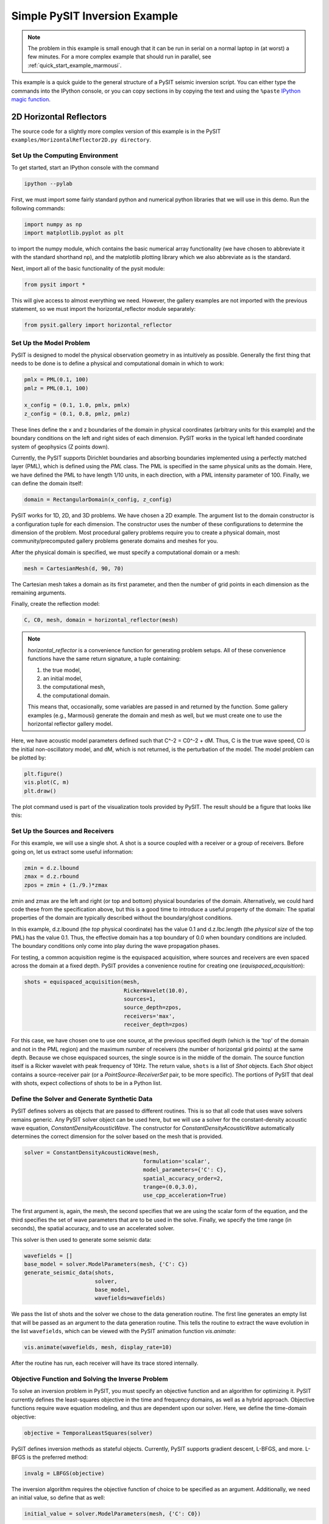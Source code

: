 .. _quick_start_example:

******************************
Simple PySIT Inversion Example
******************************

.. note::

    The problem in this example is small enough that it can be run in serial
    on a normal laptop in (at worst) a few minutes.  For a more complex
    example that should run in parallel, see
    :ref:`quick_start_example_marmousi`.

This example is a quick guide to the general structure of a PySIT seismic
inversion script.   You can either type the commands into the IPython console,
or you can copy sections in by copying the text and using the ``%paste``
`IPython magic function
<http://ipython.org/ipython-doc/dev/interactive/tutorial.html#magic-functions>`_.


2D Horizontal Reflectors
========================

The source code for a slightly more complex version of this example is in the
PySIT ``examples/HorizontalReflector2D.py directory``.

Set Up the Computing Environment
--------------------------------

To get started, start an IPython console with the command

.. code::

    ipython --pylab

First, we must import some fairly standard python and numerical python
libraries that we will use in this demo. Run the following commands:

.. code:: python

    import numpy as np
    import matplotlib.pyplot as plt

to import the numpy module, which contains the basic numerical array
functionality (we have chosen to abbreviate it with the standard shorthand
np), and the matplotlib plotting library which we also abbreviate as is the
standard.

Next, import all of the basic functionality of the pysit module:

.. code:: python

    from pysit import *

This will give access to almost everything we need. However, the gallery
examples are not imported with the previous statement, so we must import the
horizontal_reflector module separately:

.. code:: python

    from pysit.gallery import horizontal_reflector


Set Up the Model Problem
------------------------

PySIT is designed to model the physical observation geometry in as intuitively
as possible. Generally the first thing that needs to be done is to define a
physical and computational domain in which to work:

.. code:: python

    pmlx = PML(0.1, 100)
    pmlz = PML(0.1, 100)

    x_config = (0.1, 1.0, pmlx, pmlx)
    z_config = (0.1, 0.8, pmlz, pmlz)


These lines define the x and z boundaries of the domain in physical
coordinates (arbitrary units for this example) and the boundary conditions on
the left and right sides of each dimension.  PySIT works in the typical left
handed coordinate system of geophysics (Z points down).

Currently, the PySIT supports Dirichlet boundaries and absorbing boundaries
implemented using a perfectly matched layer (PML), which is defined using the `PML`
class. The PML is specified in the same physical units as the
domain. Here, we have defined the PML to have length 1/10 units, in each
direction, with a PML intensity parameter of 100. Finally, we can define the
domain itself:

.. code:: python

    domain = RectangularDomain(x_config, z_config)

PySIT works for 1D, 2D, and 3D problems. We have chosen a 2D example. The
argument list to the domain constructor is a configuration tuple for each
dimension. The constructor uses the number of these configurations to
determine the dimension of the problem.  Most procedural gallery problems
require you to create a physical domain, most community/precomputed gallery
problems generate domains and meshes for you.

After the physical domain is specified, we must specify a computational domain
or a mesh:

.. code:: python

    mesh = CartesianMesh(d, 90, 70)

The Cartesian mesh takes a domain as its first parameter, and then the number
of grid points in each dimension as the remaining arguments.

Finally, create the reflection model:

.. code:: python

    C, C0, mesh, domain = horizontal_reflector(mesh)

.. note::

    `horizontal_reflector` is a convenience function for generating problem
    setups.  All of these convenience functions have the same return
    signature, a tuple containing:

    1. the true model,
    2. an initial model,
    3. the computational mesh,
    4. the computational domain.

    This means that, occasionally, some variables are passed in and returned
    by the function.  Some gallery examples (e.g., Marmousi) generate the
    domain and mesh as well, but we must create one to use the horizontal
    reflector gallery model.

Here, we have acoustic model parameters defined such that C^-2 = C0^-2 + dM.
Thus, C is the true wave speed, C0 is the initial non-oscillatory model, and
dM, which is not returned, is the perturbation of the model. The model problem
can be plotted by:

.. code:: python

    plt.figure()
    vis.plot(C, m)
    plt.draw()

The plot command used is part of the visualization tools provided by PySIT.
The result should be a figure that looks like this:

.. image:: _static/ex_reflector.png
   :width: 75%

Set Up the Sources and Receivers
--------------------------------

For this example, we will use a single shot. A shot is a source coupled with a
receiver or a group of receivers. Before going on, let us extract some useful
information:

.. code:: python

    zmin = d.z.lbound
    zmax = d.z.rbound
    zpos = zmin + (1./9.)*zmax

zmin and zmax are the left and right (or top and bottom) physical boundaries
of the domain. Alternatively, we could hard code these from the specification
above, but this is a good time to introduce a useful property of the domain:
The spatial properties of the domain are typically described without the
boundary/ghost conditions.

In this example, d.z.lbound (the *top* physical coordinate) has the value 0.1
and d.z.lbc.length (the *physical size* of the top PML) has the value 0.1.
Thus, the effective domain has a top boundary of 0.0 when boundary conditions
are included.  The boundary conditions only come into play during the wave
propagation phases.

For testing, a common acquisition regime is the equispaced acquisition, where
sources and receivers are even spaced across the domain at a fixed depth.
PySIT provides a convenience routine for creating one
(`equispaced_acquisition`):

.. code:: python

    shots = equispaced_acquisition(mesh,
                                   RickerWavelet(10.0),
                                   sources=1,
                                   source_depth=zpos,
                                   receivers='max',
                                   receiver_depth=zpos)

For this case, we have chosen one to use one source, at the previous specified
depth (which is the 'top' of the domain and not in the PML region) and the
maximum number of receivers (the number of horizontal grid points) at the same
depth. Because we chose equispaced sources, the single source is in the middle
of the domain. The source function itself is a Ricker wavelet with peak
frequency of 10Hz. The return value, ``shots`` is a list of `Shot` objects.
Each `Shot` object contains a source-receiver pair (or a
`PointSource`-`ReceiverSet` pair, to be more specific).  The portions of PySIT
that deal with shots, expect collections of shots to be in a Python list.

Define the Solver and Generate Synthetic Data
---------------------------------------------

PySIT defines solvers as objects that are passed to different routines. This
is so that all code that uses wave solvers remains generic. Any PySIT solver
object can be used here, but we will use a solver for the constant-density
acoustic wave equation, `ConstantDensityAcousticWave`. The constructor for
`ConstantDensityAcousticWave` automatically determines the correct dimension
for the solver based on the mesh that is provided.

.. code:: python

    solver = ConstantDensityAcousticWave(mesh,
                                         formulation='scalar',
                                         model_parameters={'C': C},
                                         spatial_accuracy_order=2,
                                         trange=(0.0,3.0),
                                         use_cpp_acceleration=True)

The first argument is, again, the mesh, the second specifies that we are using
the scalar form of the equation, and the third specifies the set of wave
parameters that are to be used in the solve. Finally, we specify the time
range (in seconds), the spatial accuracy, and to use an accelerated solver.

This solver is then used to generate some seismic data:

.. code:: python

    wavefields = []
    base_model = solver.ModelParameters(mesh, {'C': C})
    generate_seismic_data(shots,
                          solver,
                          base_model,
                          wavefields=wavefields)

We pass the list of shots and the solver we chose to the data generation
routine. The first line generates an empty list that will be passed as an
argument to the data generation routine. This tells the routine to extract the
wave evolution in the list ``wavefields``, which can be viewed with the
PySIT animation function `vis.animate`:

.. code:: python

    vis.animate(wavefields, mesh, display_rate=10)

After the routine has run, each receiver will have its trace stored
internally.

Objective Function and Solving the Inverse Problem
--------------------------------------------------

To solve an inversion problem in PySIT, you must specify an objective function
and an algorithm for optimizing it. PySIT currently defines the least-squares
objective in the time and frequency domains, as well as a hybrid approach.
Objective functions require wave equation modeling, and thus are dependent
upon our solver. Here, we define the time-domain objective:

.. code:: python

    objective = TemporalLeastSquares(solver)

PySIT defines inversion methods as stateful objects. Currently, PySIT supports
gradient descent, L-BFGS, and more.  L-BFGS is the preferred method:

.. code:: python

    invalg = LBFGS(objective)

The inversion algorithm requires the objective function of choice to be
specified as an argument. Additionally, we need an initial value, so define
that as well:

.. code:: python

    initial_value = solver.ModelParameters(mesh, {'C': C0})

Next, we must configure the optimization routine's diagnostic recording. Each
of the following dictionary entries specify the frequency (in iterations) with
which the listed value is stored:

.. code:: python

    status_configuration = {'value_frequency' : 1,
                            'residual_frequency' : 1,
                            'residual_length_frequency' : 1,
                            'objective_frequency' : 1,
                            'step_frequency' : 1,
                            'step_length_frequency' : 1,
                            'gradient_frequency' : 1,
                            'gradient_length_frequency' : 1,
                            'run_time_frequency' : 1,
                            'alpha_frequency' : 1}

Finally, we can run the optimization routine:

.. code:: python

    nsteps = 15
    result = invalg(shots,
                    initial_value,
                    nsteps,
                    line_search='backtrack',
                    status_configuration=status_configuration,
                    verbose=True)

This will run 15 iterations of L-BFGS starting from initial_guess using a
backtracking line search. There are other optional arguments (that can be seen
in the documentation) that allow for extraction of intermediate values and
tracking of things like the residual history.

Finally, we can plot the resulting model:

.. code:: python

    plt.figure()
    vis.plot(result.C, m)
    plt.draw()

Where you should see a figure that looks like this:

.. image:: _static/ex_lbfgs15.png
    :width: 75%

Additionally, you can look at the descent behavior of the algorithm by
plotting the objective values:

.. code:: python

    obj_vals = np.array([v for k,v in invalg.objective_history.items()])
    plt.figure()
    plt.semilogy(obj_vals)

Or you can look compare the true, initial, and final solutions:

.. code:: python

    clim = C.min(),C.max()
    plt.figure()
    plt.subplot(3,1,1)
    vis.plot(C0, m, clim=clim)
    plt.title('Initial Model')
    plt.subplot(3,1,2)
    vis.plot(C, m, clim=clim)
    plt.title('True Model')
    plt.subplot(3,1,3)
    vis.plot(result.C, m, clim=clim)
    plt.title('Reconstruction')
    plt.draw()